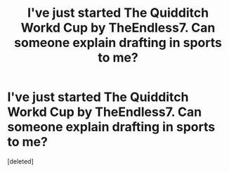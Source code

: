 #+TITLE: I've just started The Quidditch Workd Cup by TheEndless7. Can someone explain drafting in sports to me?

* I've just started The Quidditch Workd Cup by TheEndless7. Can someone explain drafting in sports to me?
:PROPERTIES:
:Score: 1
:DateUnix: 1569624235.0
:DateShort: 2019-Sep-28
:FlairText: Discussion
:END:
[deleted]

